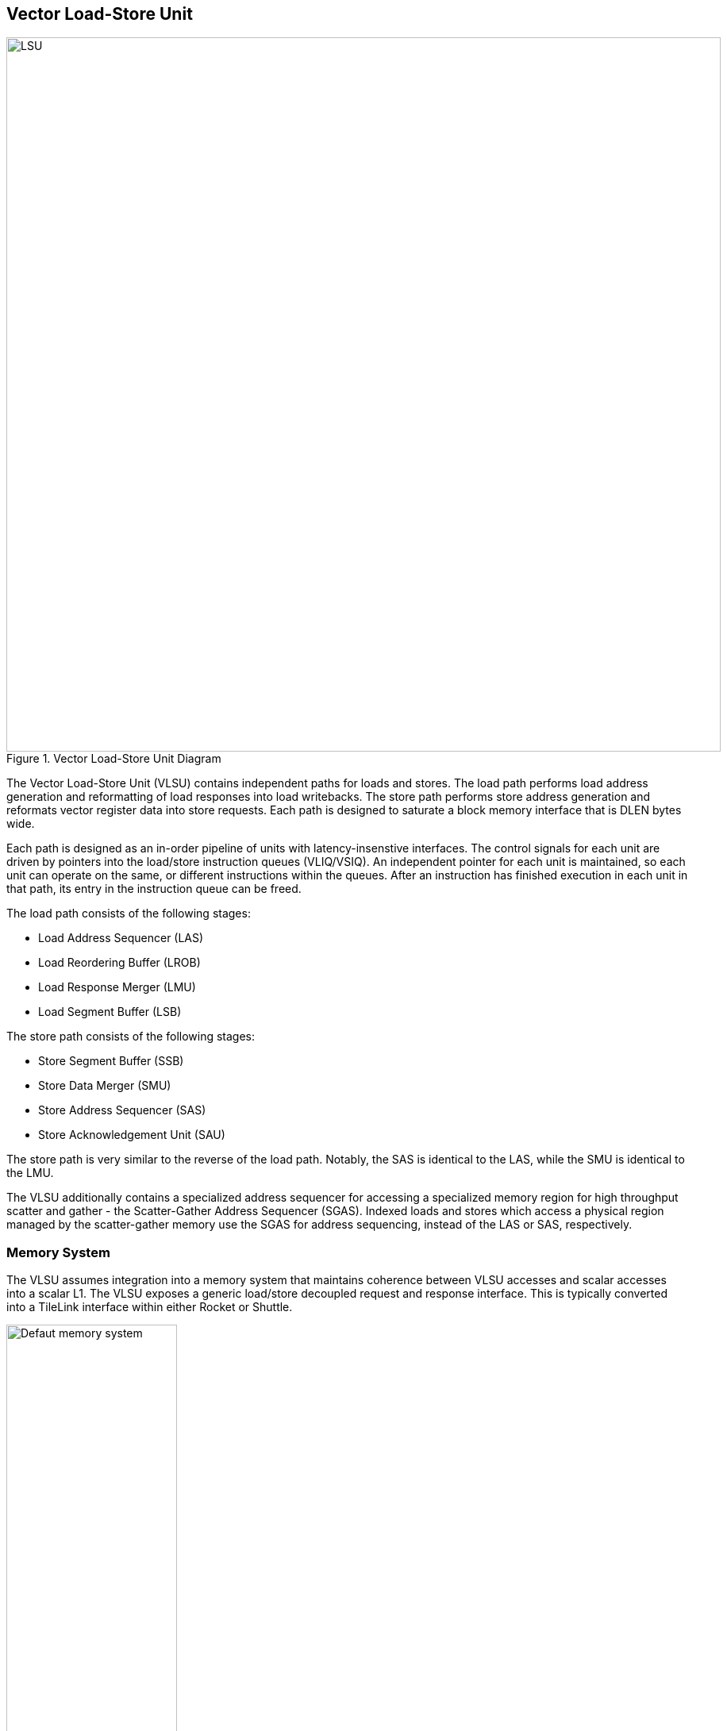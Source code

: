 <<<
[[memory]]
== Vector Load-Store Unit

[.text-center]
.Vector Load-Store Unit Diagram
image::diag/lsu.png[LSU,width=900,align=center,title-align=center]

The Vector Load-Store Unit (VLSU) contains independent paths for loads and stores.
The load path performs load address generation and reformatting of load responses into load writebacks.
The store path performs store address generation and reformats vector register data into store requests.
Each path is designed to saturate a block memory interface that is DLEN bytes wide.

Each path is designed as an in-order pipeline of units with latency-insenstive interfaces.
The control signals for each unit are driven by pointers into the load/store instruction queues (VLIQ/VSIQ).
An independent pointer for each unit is maintained, so each unit can operate on the same, or different instructions within the queues.
After an instruction has finished execution in each unit in that path, its entry in the instruction queue can be freed.

The load path consists of the following stages:

 * Load Address Sequencer (LAS)
 * Load Reordering Buffer (LROB)
 * Load Response Merger (LMU)
 * Load Segment Buffer (LSB)

The store path consists of the following stages:

 * Store Segment Buffer (SSB)
 * Store Data Merger (SMU)
 * Store Address Sequencer (SAS)
 * Store Acknowledgement Unit (SAU)

The store path is very similar to the reverse of the load path.
Notably, the SAS is identical to the LAS, while the SMU is identical to the LMU.

The VLSU additionally contains a specialized address sequencer for accessing a specialized memory region for high throughput scatter and gather - the Scatter-Gather Address Sequencer (SGAS).
Indexed loads and stores which access a physical region managed by the scatter-gather memory use the SGAS for address sequencing, instead of the LAS or SAS, respectively.

=== Memory System


The VLSU assumes integration into a memory system that maintains coherence between VLSU accesses and scalar accesses into a scalar L1.
The VLSU exposes a generic load/store decoupled request and response interface.
This is typically converted into a TileLink interface within either Rocket or Shuttle.

[.text-center]
.Example default configuration of the Saturn memory system
image::diag/memdefault.png[Defaut memory system,width=50%,align=center,title-align=center]

One approach would be to direct all vector memory accesses into the scalar L1.
While simple, such an approach would induce frequent structural hazards and require a specialized host core with a specialized L1 data cache.
While the Saturn VLSU does support this approach, the standard and preferred mechanism is to provide a vector-specific memory port that bypasses the L1 and accesses coherent backing memory.
Figure 16 depicts this memory system.

[.text-center]
.Example Saturn memory system with high-bandwidth local TCM (Tightly-coupled memory)
image::diag/memtcm.png[TCM memory system,width=55%,align=center,title-align=center]

Saturn configurations with high `DLEN` would generally require higher memory bandwidth.
However, scaling up the system-level interconnect to meet Saturn's bandwidth demands may be prohibitively costly.
Instead, the preferred approach for high-`DLEN` Saturn configs is to integrate a high-bandwidth local TCM (tightly-coupled-memory), which software should treat as a software-managed cache for vector accesses.
This TCM should be tile-local and globally addressable, but not necessarily cacheable.
Figure 17 depicts a Saturn configuration with a high-bandwidth TCM, but lower-bandwidth system interconnect.


[.text-center]
.Example Saturn memory system with high-bandwidth local TCM and scatter-gather TCM (SGTCM)
image::diag/memsgtcm.png[SGTCM memory system,width=60%,align=center,title-align=center]

Saturn also supports integration into a system with a specialized "scatter-gather memory" (SGTCM).
Unlike the standard memory interface, which supports one address per cycle for loads and one address per cycle for stores, the SGTCM interface presents an array of parallel byte-wide ports.
The SGTCM is intended to be implemented as a specialized non-cacheable core-local memory.

=== Memory Disambiguation

Saturn is responsible for interlocking vector or scalar requests if an older vector or scalar request has not been made visible to the coherent memory system.

* A younger scalar load must stall until all older vector stores to the same block have been issued and acknowledged.
* A younger scalar store must stall until all older vector loads to the same block have been completed and all older vector stores to the same block have been issued and acknowledged
* A vector load or store cannot begin execution while there are pending older scalar stores in the scalar store buffer

The VLSU does not assume that the vector memory interface will respond to requests in-order.
This necessitates the implementation of a load-reordering buffer.
Saturn supports a LROB with as many buffer entries as possible inflight requests.
Saturn additionally supports implementing the LROB with fewer buffer entries than possible inflight requests, for use in scenarios where te outer memory system generally preserves response order, but is not guaranteed to.
In this configuration, the LROB will replay loads when the LROB's buffers overflow, preserving an in-order response stream into the LMU.


=== Inflight Instruction Queues

Upon dispatch from the VFU into the VLSU, a vector memory instruction is writen into either the load instruction queue (VLIQ) or store instruction queue (VSIQ).
Instructions are additionally tagged with a unique age tag (VAT) that is allocated at dispatch, and freed when an instruction exits the queue.

Each entry in this queue contains the base offset, physical page index, and stride.
As a consequence of the VFU cracking memory instructions into single-page accesses, the base offset and stride are stored as 12 bits of page offset.
Each entry additionally contains the `vstart`, `vl`, `segstart`, and `segend` settings of this instruction, along with all the fields for addressing mode, element width, index width, and mask control.

The entry also contains a bound (extent) for the instruction's memory access within its accessed page.
This is derived from the base offset, stride, `vl`, and addressing mode settings of the instruction, but is encoded directly within the entry to enable fast ordering checks.
Instructions with indexed accesses are marked conservatively to potentially access the entire page.

Memory disambiguation checks are performed using a CAM over all the entries in the VLIQ and/or VSIQ to find the entries accessing the same page.
The base and extent of a given access can be checked against the base and extent of the access in the entry to determine if there is overlap.
Both vector-vector and vector-scalar ordering checks use this CAM.

=== Address Sequencing

The Address Sequencers (LAS/SAS) generate memory access requests for all memory instuctions except for indexed accesses into the SGM.
The address sequencers emit aligned requests aligned to the width of the memory interface.
The sequencer can proceed with an instruction if it determines via the instructions age tag and the VLIQ/VSIQ that there is no potential ordering hazard.

The address sequencers effectively iterate over two nested loops.
The outer loop iterates over element index, while the inner loop iterates over a "segment index" within a segment for segmented access.
A index port and mask port provide a stream of indices/masks generated by the VU for indexed and/or masked operations.

Unit-strided (segmented and non-segmented) accesses do not execute the inner loop, and iterate the outer loop by the number of elements requested by the next request.
These requests saturate the available memory bandwidth.
Masked unit-strided loads ignore any mask settings, instead applying the mask to control writeback in the VU.
Masked unit-strided stores receive a mask from the SMU, and do not read a mask from the mask port.

Strided and indexed non-segmented accesses do not execute the inner loop, and iterate the outer loop by a single element per cycle.
A mask is generated to select the active bytes within the access for the requested element.
These accesses use the mask port if set by the instruction, and omit generating the request if the element is masked off.

Strided and indexed segmented acceses execute both the outer and inner loop.
The inner loop iterates by the number of elements within a segment available within the next segment, while the outer loop iterates by a single element.
These access the mask port if set by the instruction, and omit generating the request if the element is masked off.
Generally, these can saturate the memory bandwidth when the size of one segment is large

The sequencers will stall if the memory interface is not ready or if there are no more tags to track outstanding memory accesses.
When the last request for an instruction has been sent to the memory system, the pointer into the VLIQ/VSIQ for the instruction is incremented, and the next instruction to undergo address sequencing can proceed.

<<<
=== Merge Unit

[.text-center]
.Control and datapath of the merge units. The merge unit can be considered a generalized rotation buffer, where the enqueue and dequeue sides are each latency-insensitive interfaces requesting an update (either a push or pop) of some segment of contiguous valid data into or out of the merge buffer.
image::diag/merger.png[Merge unit,width=70%,align=center,title-align=center]

The merge units are general-purpose circuits that correct for misalignment of the memory system response data before the next step in the load or store paths.
These can be considered a generalized form of a rotation buffer, decoupling the alignment and extent of input data from the alignment and extent of output data, and preserving latency-insensitive decoupled interfaces.

The merge units have FIFO semantics, where the enqueue into the unit specifies a base and extent of active data within the wide input vector.
The merge unit rotates away the inactive bytes, compacting the active bytes into contiguous storage.
The dequeue requests a base and extent from the merge unit, which then shifts the buffered data into position.
A bypass path from the enqueue to the dequeue enables full-throughput continuous dataflow for misaligned contiguous accesses.

For the LMU, the push base and extent (head and tail) are set by the address offset associated with the original memory request.
For block-contiguous accesses, only the first and last beat of a single access would encode a non-aligned head or tail, respectively.
For element-indexed or strided accesses where each memory request contains only a single valid element, the push head and tail denote the start and end byte of the active element.
In this way, the LMU serves double-duty, either rotating block-contiguous accesses or compressing indexed or strided accesses, into aligned `DLEN`-wide contiguous bytes that are directly sequenced by the datapath into register file writes.

For segmented loads, the LMU serves an additional purpose; it enables decoupling of the load writeback sequencing performed by the datapath from the segment buffer.
That is, the segment buffer does not necessarily proceed at `DLEN` bits per cycle for all segment sizes.
Depending on the segment size, the segment buffer may request a sub-`DLEN` slice of bytes, which the LMU will gracefully provide once available.

The SMU operates as the reversed path of the LMU.
The push head and tail of the SMU are usually aligned, except for the last element group when `VL` is misaligned.
For segmented stores, the push head and tail may be set by the store segment buffer, instead of the store datapath.
The pop head and tail are driven by the addresses generated by the SAS.
Notably, the SMU additionally tracks a byte-wise mask bit for masked stores, such that the mask can be applied to the generated store request.

=== Segment Buffer

Non-segmented accesses bypass the segment buffer units entirely.
For segmented accesses to proceed with high throughput, the LSB and SSB must "buffer" a sufficient number of responses to "transpose" a set of segments into a set of vector writebacks, or a set of vector store-data into a set of segments.

Each segment buffer is implemented as a double-buffered 2D array of flops.
The double-buffering enables full rate segmented accesses.
For instance, in the LSB, one half is filled by load responses while the other is drained by load writeback.

Each segment buffer is 8 rows deep to support up to 8 fields in a segment, as required by the specification.
Each segment buffer is DLEN bits wide to be able to buffer entire element group of writeback data.

Load responses from the LMU write columns into the LSB, while the LSB emits rows into the load writeback port to the VU.
Store data from the VU writes rows into the SSB, while the SSB emits columns into the SMU.

[.text-center]
.Table depicting behavior, storage layout, and throughput of the double-buffered LSB for varying NF/ELEN on a DLEN=64b configuration..
image::diag/segbuf.png[Merge unit,width=900,align=center,title-align=center]

Table 20 depicts how the LSB requests aligned segments from the LMU, stores them in a 2D segment buffer array, and sequences some series of aligned write-back data to the datapath.
Notably, some configurations of `NF` and `ELEN` result in sub-optimal throughput, underutilizing the memory system.
Some obvious optimizations have yet to be implemented to improve the throughput of the power-of-two `NF` instructions.
